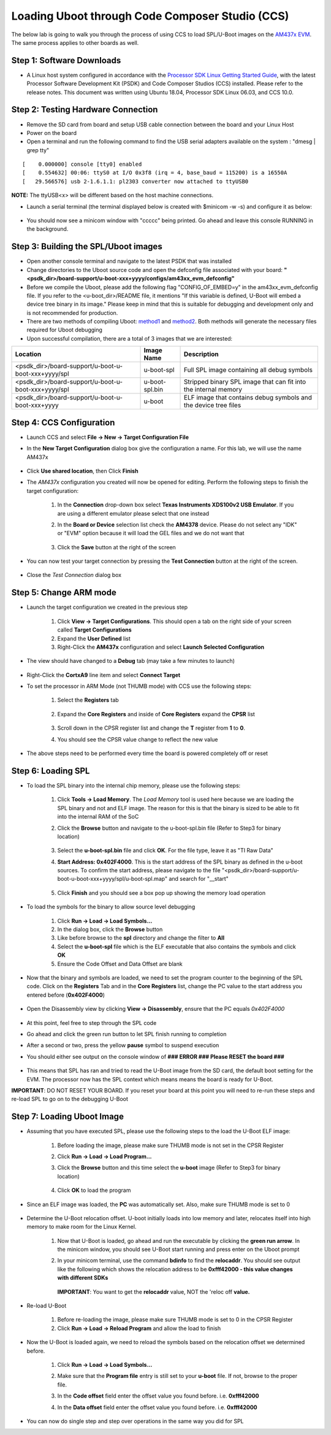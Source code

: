 Loading Uboot through Code Composer Studio (CCS)
---------------------------------------------------

The below lab is going to walk you through the process of using CCS to load SPL/U-Boot images on the `AM437x EVM <http://www.ti.com/tool/TMDSEVM437X>`__. The same process applies to other boards as well.

Step 1: Software Downloads 
^^^^^^^^^^^^^^^^^^^^^^^^^^^^^^^^^^^

* A Linux host system configured in accordance with the `Processor SDK Linux Getting Started Guide <http://software-dl.ti.com/processor-sdk-linux/esd/docs/latest/linux/Overview_Getting_Started_Guide.html>`__, with the latest Processor Software Development Kit (PSDK) and Code Composer Studios (CCS) installed. Please refer to the release notes. This document was written using Ubuntu 18.04, Processor SDK Linux 06.03, and CCS 10.0.

Step 2: Testing Hardware Connection 
^^^^^^^^^^^^^^^^^^^^^^^^^^^^^^^^^^^^^^^

* Remove the SD card from board and setup USB cable connection between the board and your Linux Host
 
* Power on the board

* Open a terminal and run the following command to find the USB serial adapters available on the system : "dmesg | grep tty"

::
 
		[    0.000000] console [tty0] enabled
		[    0.554632] 00:06: ttyS0 at I/O 0x3f8 (irq = 4, base_baud = 115200) is a 16550A
		[   29.566576] usb 2-1.6.1.1: pl2303 converter now attached to ttyUSB0


**NOTE:** The ttyUSB<x> will be different based on the host machine connections.
  
* Launch a serial terminal (the terminal displayed below is created with $minicom -w -s) and configure it as below:

	.. Image:: /images/Uboot_CCS1.png

* You should now see a minicom window with "ccccc" being printed. Go ahead and leave this console RUNNING in the background.
 
 	.. Image:: /images/Uboot_CCS2.jpg

Step 3: Building the SPL/Uboot images
^^^^^^^^^^^^^^^^^^^^^^^^^^^^^^^^^^^^^^^ 

* Open another console terminal and navigate to the latest PSDK that was installed

* Change directories to the Uboot source code and open the defconfig file associated with your board: **"<psdk_dir>/board-support/u-boot-xxx+yyyy/configs/am43xx_evm_defconfig"**

* Before we compile the Uboot, please add the following flag "CONFIG_OF_EMBED=y" in the am43xx_evm_defconfig file. If you refer to the <u-boot_dir>/README file, it mentions "If this variable is defined, U-Boot will embed a device tree binary in its image." Please keep in mind that this is suitable for debugging and development only and is not recommended for production.

* There are two methods of compiling Uboot: `method1 <Overview/Top_Level_Makefile.html#top-level-makefile>`__ and `method2 <Foundational_Components_U-Boot.html#build-and-boot-flow-on-32-bit-platforms>`__. Both methods will generate the necessary files required for Uboot debugging

* Upon successful compilation, there are a total of 3 images that we are interested:

+------------------------------------------------------------+----------------+------------------------------------------------------------------+
|                    Location                                | Image Name     |  Description                                                     |
+============================================================+================+==================================================================+
| <psdk_dir>/board-support/u-boot-u-boot-xxx+yyyy/spl        | u-boot-spl     | Full SPL image containing all debug symbols                      |
+------------------------------------------------------------+----------------+------------------------------------------------------------------+
| <psdk_dir>/board-support/u-boot-u-boot-xxx+yyyy/spl        | u-boot-spl.bin | Stripped binary SPL image that can fit into the internal memory  |
+------------------------------------------------------------+----------------+------------------------------------------------------------------+
| <psdk_dir>/board-support/u-boot-u-boot-xxx+yyyy            | u-boot         | ELF image that contains debug symbols and the device tree files  |
+------------------------------------------------------------+----------------+------------------------------------------------------------------+


Step 4: CCS Configuration
^^^^^^^^^^^^^^^^^^^^^^^^^^

* Launch CCS and select **File -> New -> Target Configuration File**

* In the **New Target Configuration** dialog box give the configuration a name. For this lab, we will use the name AM437x

	.. Image:: /images/Uboot_CCS3.png
	
* Click **Use shared location**, then Click **Finish**

* The *AM437x* configuration you created will now be opened for editing. Perform the following steps to finish the target configuration:

   #. In the **Connection** drop-down box select **Texas Instruments XDS100v2 USB Emulator**. If you are using a different emulator please select that one instead

   #. In the **Board or Device** selection list check the **AM4378** device. Please do not select any "IDK" or "EVM" option because it will load the GEL files and we do not want that
   
		.. Image:: /images/Uboot_CCS4.png

   #. Click the **Save** button at the right of the screen

* You can now test your target connection by pressing the **Test Connection** button at the right of the screen.
 
 	.. Image:: /images/Uboot_CCS5.png

* Close the *Test Connection* dialog box

Step 5: Change ARM mode 
^^^^^^^^^^^^^^^^^^^^^^^^^

* Launch the target configuration we created in the previous step

   #. Click **View -> Target Configurations**. This should open a tab on the right side of your screen called **Target Configurations**
   
   #. Expand the **User Defined** list
   
   #. Right-Click the **AM437x** configuration and select **Launch Selected Configuration**

* The view should have changed to a **Debug** tab (may take a few minutes to launch)

	.. Image:: /images/Uboot_CCS6.png

* Right-Click the **CortxA9** line item and select **Connect Target**

* To set the processor in ARM Mode (not THUMB mode) with CCS use the following steps:

   #. Select the **Registers** tab
   
		.. Image:: /images/Uboot_CCS7.png
		
   #. Expand the **Core Registers** and inside of **Core Registers** expand the **CPSR** list
		
		.. Image:: /images/Uboot_CCS8.png
		
   #. Scroll down in the CPSR register list and change the **T** register from **1** to **0**.
  
   #. You should see the CPSR value change to reflect the new value
		
		.. Image:: /images/Uboot_CCS9.png
		 
* The above steps need to be performed every time the board is powered completely off or reset

Step 6: Loading SPL 
^^^^^^^^^^^^^^^^^^^^^^^
* To load the SPL binary into the internal chip memory, please use the following steps:

   #. Click **Tools -> Load Memory**. The *Load Memory* tool is used here because we are loading the SPL binary and not and ELF image. The reason for this is that the binary is sized to be able to fit into the internal RAM of the SoC

   #. Click the **Browse** button and navigate to the u-boot-spl.bin file (Refer to Step3 for binary location)
    
		.. Image:: /images/Uboot_CCS10.png

   #. Select the **u-boot-spl.bin** file and click **OK**. For the file type, leave it as "TI Raw Data"

   #. **Start Address: 0x402F4000**. This is the start address of the SPL binary as defined in the u-boot sources. To confirm the start address, please navigate to the file "<psdk_dir>/board-support/u-boot-u-boot-xxx+yyyy/spl/u-boot-spl.map" and search for "__start"
    
		.. Image:: /images/Uboot_CCS11.png
			
   #. Click **Finish** and you should see a box pop up showing the memory load operation
    
    	.. Image:: /images/Uboot_CCS12.png

* To load the symbols for the binary to allow source level debugging
 
 	#. Click **Run -> Load -> Load Symbols...**
 	
 	#. In the dialog box, click the **Browse** button
 	 
 	#. Like before browse to the **spl** directory and change the filter to **All**
 	 
 	#. Select the **u-boot-spl** file which is the ELF executable that also contains the symbols and click **OK**
 	
 	#. Ensure the Code Offset and Data Offset are blank

* Now that the binary and symbols are loaded, we need to set the program counter to the beginning of the SPL code. Click on the **Registers** Tab and in the **Core Registers** list, change the PC value to the start address you entered before (**0x402F4000**)

	.. Image:: /images/Uboot_CCS13.png
	
* Open the Disassembly view by clicking **View -> Disassembly**, ensure that the PC equals *0x402F4000*

	.. Image:: /images/Uboot_CCS14.png 
	
* At this point, feel free to step through the SPL code

* Go ahead and click the green run button to let SPL finish running to completion

* After a second or two, press the yellow **pause** symbol to suspend execution

* You should either see output on the console window of **### ERROR ### Please RESET the board ###**

	.. Image:: /images/Uboot_CCS15.png

* This means that SPL has ran and tried to read the U-Boot image from the SD card, the default boot setting for the EVM. The processor now has the SPL context which means means the board is ready for U-Boot.

**IMPORTANT**: DO NOT RESET YOUR BOARD. If you reset your board at this point you will need to re-run these steps and re-load SPL to go on to the debugging U-Boot

Step 7: Loading Uboot Image 
^^^^^^^^^^^^^^^^^^^^^^^^^^^^^

* Assuming that you have executed SPL, please use the following steps to the load the U-Boot ELF image:

   #. Before loading the image, please make sure THUMB mode is not set in the CPSR Register
   
   #. Click **Run -> Load -> Load Program...**
   
   #. Click the **Browse** button and this time select the **u-boot** image (Refer to Step3 for binary location)
   
		.. Image:: /images/Uboot_CCS16.png

   #. Click **OK** to load the program

* Since an ELF image was loaded, the **PC** was automatically set. Also, make sure THUMB mode is set to 0

	.. Image:: /images/Uboot_CCS17.png
	
* Determine the U-Boot relocation offset. U-boot initially loads into low memory and later, relocates itself into high memory to make room for the Linux Kernel.

   #. Now that U-Boot is loaded, go ahead and run the executable by clicking the **green run arrow**. In the minicom window, you should see U-Boot start running and press enter on the Uboot prompt
      
   #. In your minicom terminal, use the command **bdinfo** to find the **relocaddr**. You should see output like the following which shows the relocation address to be **0xfff42000 - this value changes with different SDKs**
   
		.. Image:: /images/Uboot_CCS18.png

      **IMPORTANT**: You want to get the **relocaddr** value, NOT the 'reloc off **value.**

* Re-load U-Boot

   #. Before re-loading the image, please make sure THUMB mode is set to 0 in the CPSR Register
   
   #. Click **Run -> Load -> Reload Program** and allow the load to finish

* Now the U-Boot is loaded again, we need to reload the symbols based on the relocation offset we determined before.

   #. Click **Run -> Load -> Load Symbols...**

   #. Make sure that the **Program file** entry is still set to your **u-boot** file. If not, browse to the proper file.
   
   #. In the **Code offset** field enter the offset value you found before. i.e. **0xfff42000**
   
   #. In the **Data offset** field enter the offset value you found before. i.e. **0xfff42000**

			.. Image:: /images/Uboot_CCS19.png

* You can now do single step and step over operations in the same way you did for SPL

